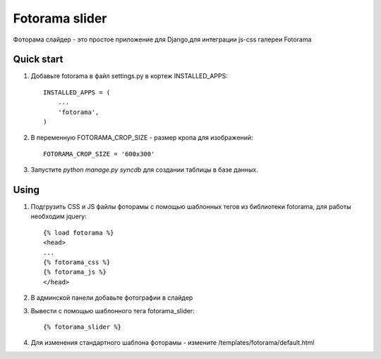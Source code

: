 =====
Fotorama slider
=====

Фоторама слайдер - это простое приложение для Django,для интеграции js-css галереи Fotorama

Quick start
-----------

1. Добавьте fotorama в файл settings.py в кортеж INSTALLED_APPS::

    INSTALLED_APPS = (
        ...
        'fotorama',
    )

2. В переменную FOTORAMA_CROP_SIZE - размер кропа для изображений::

    FOTORAMA_CROP_SIZE = '600x300'

3. Запустите `python manage.py syncdb` для создании таблицы в базе данных.

Using
-----

1. Подгрузить CSS и JS файлы фоторамы с помощью шаблонных тегов из библиотеки fotorama, для работы необходим jquery::

    {% load fotorama %}
    <head>
    ...
    {% fotorama_css %}
    {% fotorama_js %}
    </head>

2. В админской панели добавьте фотографии в слайдер

3. Вывести с помощью шаблонного тега fotorama_slider::

    {% fotorama_slider %}

4. Для изменения стандартного шаблона фоторамы - измените /templates/fotorama/default.html